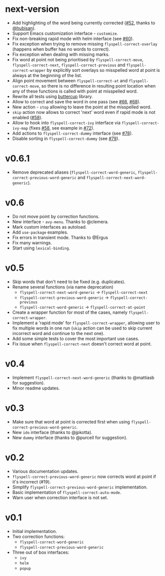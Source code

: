 * next-version

- Add highlighting of the word being currently corrected ([[https://github.com/d12frosted/flyspell-correct/issues/52][#52]], thanks to
  [[https://github.com/hubisan][@hubisan]]).
- Support Emacs customization interface - =customize=.
- Fix non-breaking rapid mode with helm interface (see [[https://github.com/d12frosted/flyspell-correct/issues/60][#60]]).
- Fix exception when trying to remove missing =flyspell-correct-overlay=
  (happens when buffer has no words to correct).
- Fix exception when dealing with missing marks.
- Fix word at point not being prioritised by =flyspell-correct-move=,
  =flyspell-correct-next=, =flyspell-correct-previous= and
  =flyspell-correct-wrapper= by explicitly sort overlays so misspelled word at
  point is always at the beginning of the list.
- Align point movement between =flyspell-correct-at= and
  =flyspell-correct-move=, so there is no difference in resulting point location
  when any of these functions is called with point at misspelled word.
- Rewrite all tests using [[https://github.com/jorgenschaefer/emacs-buttercup][buttercup]] library.
- Allow to correct and save the word in one pass (see [[https://github.com/d12frosted/flyspell-correct/issues/66][#66]], [[https://github.com/d12frosted/flyspell-correct/issues/68][#68]]).
- New action - =stop= allowing to leave the point at the misspelled word.
- =skip= action now allows to correct 'next' word even if rapid mode is not
  enabled ([[https://github.com/d12frosted/flyspell-correct/issues/58][#58]]).
- Allow to hook into =flyspell-correct-ivy= interface via
  =flyspell-correct-ivy-map= (fixes [[https://github.com/d12frosted/flyspell-correct/issues/58][#58]], see example in [[https://github.com/d12frosted/flyspell-correct/issues/72][#72]]).
- Add actions to =flyspell-correct-dummy= interface (see [[https://github.com/d12frosted/flyspell-correct/pull/78][#78]]).
- Disable sorting in =flyspell-correct-dummy= (see [[https://github.com/d12frosted/flyspell-correct/pull/79][#79]]).

* v0.6.1

- Remove deprecated aliases (=flyspell-correct-word-generic=,
  =flyspell-correct-previous-word-generic= and
  =flyspell-correct-next-word-generic=).

* v0.6

- Do not move point by correction functions.
- New interface - =avy-menu=. Thanks to @clemera.
- Mark custom interfaces as autoload.
- Add =use-package= examples.
- Fix errors in transient mode. Thanks to @Ergus
- Fix many warnings.
- Start using =lexical-binding=.

* v0.5

- Skip words that don't need to be fixed (e.g. duplicates).
- Rename several functions (via name deprecation)
  - =flyspell-correct-next-word-generic= -> =flyspell-correct-next=
  - =flyspell-correct-previous-word-generic= -> =flyspell-correct-previous=
  - =flyspell-correct-word-generic= -> =flyspell-correct-at-point=
- Create a wrapper function for most of the cases, namely
  =flyspell-correct-wrapper=.
- Implement a 'rapid mode' for =flyspell-correct-wrapper=, allowing user to fix
  multiple words in one run (=skip= action can be used to skip current incorrect
  word and continue to the next one).
- Add some simple tests to cover the most important use cases.
- Fix issue when =flyspell-correct-next= doesn't correct word at point.

* v0.4

- Implement =flyspell-correct-next-word-generic= (thanks to @mattiasb for
  suggestion).
- Minor readme updates.

* v0.3

- Make sure that word at point is corrected first when using
  =flyspell-correct-previous-word-generic=.
- New =ido= interface (thanks to @jpkotta).
- New =dummy= interface (thanks to @purcell for suggestion).

* v0.2

- Various documentation updates.
- =flyspell-correct-previous-word-generic= now corrects word at point if it's
  incorrect (#19).
- Simplify =flyspell-correct-previous-word-generic= implementation.
- Basic implementation of =flyspell-correct-auto-mode=.
- Warn user when correction interface is not set.

* v0.1

- Initial implementation.
- Two correction functions:
  - =flyspell-correct-word-generic=
  - =flyspell-correct-previous-word-generic=
- Three out of box interfaces:
  - =ivy=
  - =helm=
  - =popup=
